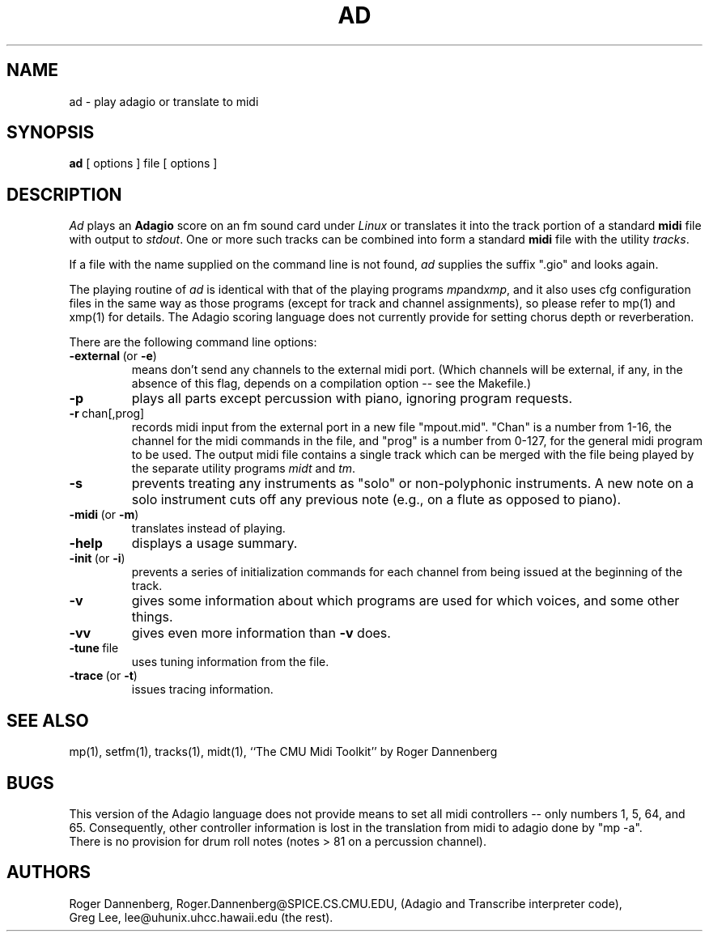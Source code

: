 .TH AD 1 LOCAL
.SH NAME
ad \- play adagio or translate to midi
.SH SYNOPSIS
.B ad
[ options ] file [ options ]
.SH DESCRIPTION
.I Ad
plays an
.B Adagio
score on an fm sound card under
.I Linux
or translates it into the track portion of a standard
.B midi
file with output to
.IR stdout .
One or more such tracks can be combined into
form a standard
.B midi
file with the utility
.IR tracks .
.PP
If a file with the name supplied on the command line is not
found,
.I ad
supplies the suffix ".gio" and looks again.
.PP
The playing routine of
.I ad
is identical with that of the playing programs
.IR mp and xmp ,
and it also uses cfg configuration files in the same
way as those programs (except for track and channel
assignments), so please refer to mp(1) and
xmp(1) for details.
The Adagio scoring language does not currently provide
for setting chorus depth or reverberation.
.PP
There are the following command line options:
.TP
.BR \-external \ (or \ \-e )
means don't send any channels to the external midi port.
(Which channels will be external, if any, in the absence of
this flag, depends on a compilation option -- see the Makefile.)
.TP
.BR \-p
plays all parts except percussion with piano, ignoring program
requests.
.TP
.BR \-r \ chan[,prog]
records midi input from the external port in a new file "mpout.mid".
"Chan" is a number from 1-16, the channel for the midi commands in
the file, and "prog" is a number from 0-127, for the general midi
program to be used.  The output midi file contains a single track
which can be merged with the file being played by the separate
utility programs
.IR midt \ and \ tm .
.TP
.BR \-s
prevents treating any instruments as "solo" or non-polyphonic instruments.
A new note on a solo instrument cuts off any previous note (e.g.,
on a flute as opposed to piano).
.TP
.BR \-midi \ (or \ \-m )
translates instead of playing.
.TP
.B \-help
displays a usage summary.
.TP
.BR \-init \ (or \ \-i )
prevents a series of initialization commands for
each channel from being issued at the beginning of
the track.
.TP
.B \-v
gives some information about
which programs are used for which voices, and some
other things.
.TP
.B \-vv
gives even more information than
.B \-v
does.
.TP
.BR \-tune \ file
uses tuning information from the file.
.TP
.BR \-trace \ (or \ \-t )
issues tracing information.
.SH "SEE ALSO"
mp(1), setfm(1), tracks(1), midt(1), ``The CMU Midi Toolkit'' by Roger Dannenberg
.SH BUGS
This version of the Adagio language does not provide means to
set all midi controllers -- only numbers 1, 5, 64, and 65.
Consequently, other controller information is lost in the
translation from midi to adagio done by "mp -a".
.br
There is no provision for drum roll notes (notes > 81 on a
percussion channel).
.SH AUTHORS
Roger Dannenberg,
Roger.Dannenberg@SPICE.CS.CMU.EDU,
(Adagio and Transcribe interpreter code),
.br
Greg Lee, lee@uhunix.uhcc.hawaii.edu
(the rest).
